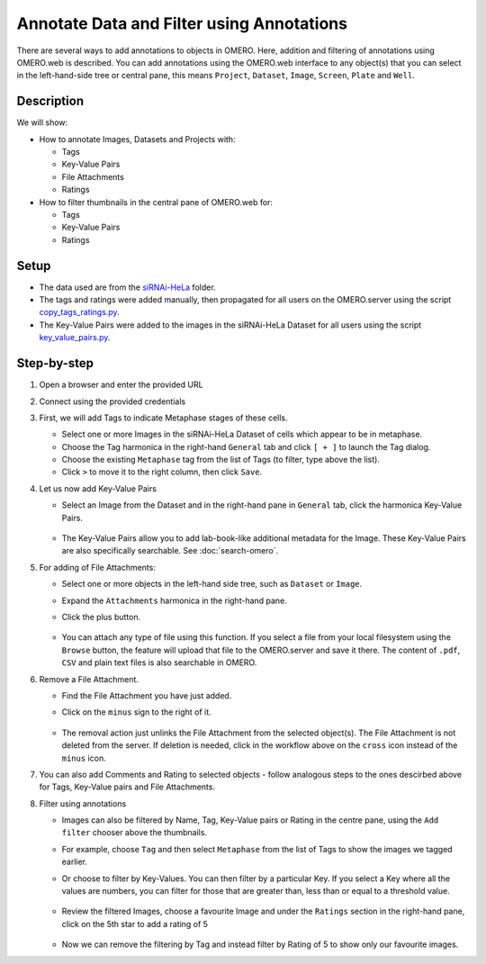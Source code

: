 Annotate Data and Filter using Annotations
==========================================

There are several ways to add annotations to objects in OMERO. Here, addition and filtering of annotations using OMERO.web is described. You can add annotations using the OMERO.web interface to any object(s) that you can select in the left-hand-side tree or central pane, this means ``Project``, ``Dataset``, ``Image``, ``Screen``, ``Plate`` and ``Well``.

Description
-----------

We will show:

-  How to annotate Images, Datasets and Projects with:

   -  Tags

   -  Key-Value Pairs

   -  File Attachments

   -  Ratings

-  How to filter thumbnails in the central pane of OMERO.web for:

   -  Tags

   -  Key-Value Pairs

   -  Ratings

Setup
-----

-  The data used are from the `siRNAi-HeLa <https://downloads.openmicroscopy.org/images/DV/siRNAi-HeLa>`_ folder.

-  The tags and ratings were added manually, then propagated for all users on the OMERO.server using the script `copy_tags_ratings.py <https://github.com/ome/training-scripts/blob/master/maintenance/scripts/copy_tags_ratings.py>`_.

-  The Key-Value Pairs were added to the images in the siRNAi-HeLa Dataset for all users using the script `key_value_pairs.py <https://github.com/ome/training-scripts/blob/master/maintenance/scripts/key_value_pairs.py>`_.

Step-by-step
------------

#. Open a browser and enter the provided URL

#. Connect using the provided credentials

#. First, we will add Tags to indicate Metaphase stages of these cells.

   - Select one or more Images in the siRNAi-HeLa Dataset of cells which appear to be in metaphase.

   - Choose the Tag harmonica in the right-hand ``General`` tab and click ``[ + ]`` to launch the Tag dialog.

   - Choose the existing ``Metaphase`` tag from the list of Tags (to filter, type above the list).

   - Click ``>`` to move it to the right column, then click ``Save``.

#. Let us now add Key-Value Pairs

   - Select an Image from the Dataset and in the right-hand pane in ``General`` tab, click the harmonica Key-Value Pairs.
   
      |image0|

      |image1|

   - The Key-Value Pairs allow you to add lab-book-like additional metadata for the Image. These Key-Value Pairs are also specifically searchable. See :doc:`search-omero`.

#. For adding of File Attachments:

   - Select one or more objects in the left-hand side tree, such as ``Dataset`` or ``Image``.
   - Expand the ``Attachments`` harmonica in the right-hand pane. 
   - Click the plus button.

      |image1b|

   - You can attach any type of file using this function. If you select a file from your local filesystem using the ``Browse`` button, the feature will upload that file to the OMERO.server and save it there. The content of ``.pdf``, ``CSV`` and plain text files is also searchable in OMERO.

#. Remove a File Attachment.

   - Find the File Attachment you have just added.

   - Click on the ``minus`` sign to the right of it.

      |image1c|

   - The removal action just unlinks the File Attachment from the selected object(s). The File Attachment is not deleted from the server. If deletion is needed, click in the workflow above on the ``cross`` icon instead of the ``minus`` icon.

#. You can also add Comments and Rating to selected objects - follow analogous steps to the ones descirbed above for Tags, Key-Value pairs and File Attachments.

#. Filter using annotations

   - Images can also be filtered by Name, Tag, Key-Value pairs or Rating in the centre pane, using the ``Add filter`` chooser above the thumbnails.

   - For example, choose ``Tag`` and then select ``Metaphase`` from the list of Tags to show the images we tagged earlier.

   - Or choose to filter by Key-Values. You can then filter by a particular Key. If you select a Key where all the
     values are numbers, you can filter for those that are greater than, less than or equal to a threshold value.

      |image3|

   - Review the filtered Images, choose a favourite Image and under the ``Ratings`` section in the right-hand pane, click on the 5th star to add a rating of 5
   
      |image2|

   - Now we can remove the filtering by Tag and instead filter by Rating of 5 to show only our favourite images.

.. |image0| image:: images/annotate1.png
   :width: 3.59375in
   :height: 0.36458in
.. |image1| image:: images/annotate2.png
   :width: 3.54167in
   :height: 1.91667in
.. |image1b| image:: images/annotate1b.png
   :width: 3.54167in
.. |image1c| image:: images/annotate1c.png
   :width: 3.54167in
.. |image2| image:: images/annotate3.png
   :width: 2.93977in
   :height: 0.91146in
.. |image3| image:: images/annotate4.png
